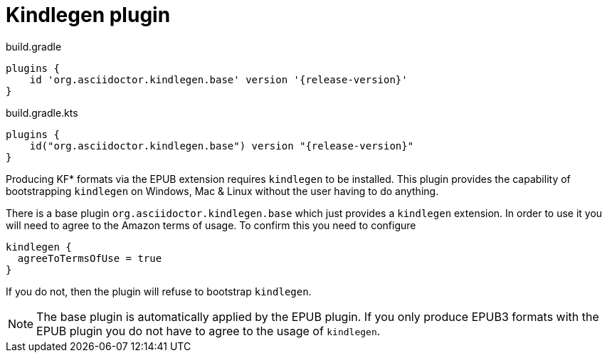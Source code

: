 = Kindlegen plugin

[source,groovy,role="primary"]
[subs=attributes+]
.build.gradle
----
plugins {
    id 'org.asciidoctor.kindlegen.base' version '{release-version}'
}
----

[source,kotlin,role="secondary"]
[subs=attributes+]
.build.gradle.kts
----
plugins {
    id("org.asciidoctor.kindlegen.base") version "{release-version}"
}
----

Producing KF* formats via the EPUB extension requires `kindlegen` to be installed. This plugin provides the capability of bootstrapping `kindlegen` on Windows, Mac & Linux without the user having to do anything.

There is a base plugin `org.asciidoctor.kindlegen.base` which just provides a `kindlegen` extension. In order to use it
you will need to agree to the Amazon terms of usage. To confirm this you need to configure

[source,groovy]
----
kindlegen {
  agreeToTermsOfUse = true
}
----

If you do not, then the plugin will refuse to bootstrap `kindlegen`.

NOTE: The base plugin is automatically applied by the EPUB plugin. If you only produce EPUB3 formats with the EPUB plugin you do not have to agree to the usage of `kindlegen`.
